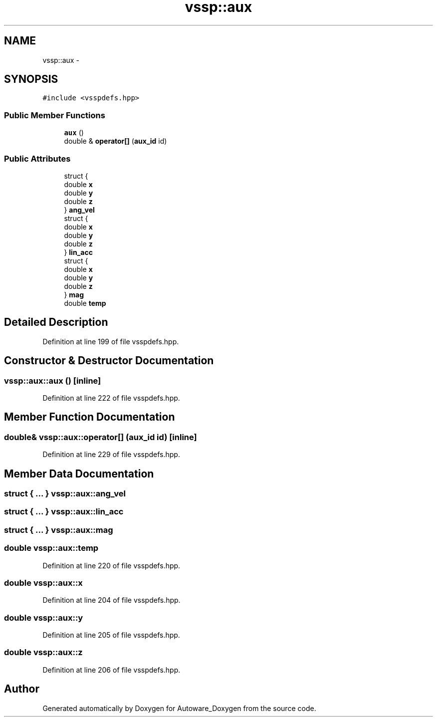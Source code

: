 .TH "vssp::aux" 3 "Fri May 22 2020" "Autoware_Doxygen" \" -*- nroff -*-
.ad l
.nh
.SH NAME
vssp::aux \- 
.SH SYNOPSIS
.br
.PP
.PP
\fC#include <vsspdefs\&.hpp>\fP
.SS "Public Member Functions"

.in +1c
.ti -1c
.RI "\fBaux\fP ()"
.br
.ti -1c
.RI "double & \fBoperator[]\fP (\fBaux_id\fP id)"
.br
.in -1c
.SS "Public Attributes"

.in +1c
.ti -1c
.RI "struct {"
.br
.ti -1c
.RI "   double \fBx\fP"
.br
.ti -1c
.RI "   double \fBy\fP"
.br
.ti -1c
.RI "   double \fBz\fP"
.br
.ti -1c
.RI "} \fBang_vel\fP"
.br
.ti -1c
.RI "struct {"
.br
.ti -1c
.RI "   double \fBx\fP"
.br
.ti -1c
.RI "   double \fBy\fP"
.br
.ti -1c
.RI "   double \fBz\fP"
.br
.ti -1c
.RI "} \fBlin_acc\fP"
.br
.ti -1c
.RI "struct {"
.br
.ti -1c
.RI "   double \fBx\fP"
.br
.ti -1c
.RI "   double \fBy\fP"
.br
.ti -1c
.RI "   double \fBz\fP"
.br
.ti -1c
.RI "} \fBmag\fP"
.br
.ti -1c
.RI "double \fBtemp\fP"
.br
.in -1c
.SH "Detailed Description"
.PP 
Definition at line 199 of file vsspdefs\&.hpp\&.
.SH "Constructor & Destructor Documentation"
.PP 
.SS "vssp::aux::aux ()\fC [inline]\fP"

.PP
Definition at line 222 of file vsspdefs\&.hpp\&.
.SH "Member Function Documentation"
.PP 
.SS "double& vssp::aux::operator[] (\fBaux_id\fP id)\fC [inline]\fP"

.PP
Definition at line 229 of file vsspdefs\&.hpp\&.
.SH "Member Data Documentation"
.PP 
.SS "struct { \&.\&.\&. }   vssp::aux::ang_vel"

.SS "struct { \&.\&.\&. }   vssp::aux::lin_acc"

.SS "struct { \&.\&.\&. }   vssp::aux::mag"

.SS "double vssp::aux::temp"

.PP
Definition at line 220 of file vsspdefs\&.hpp\&.
.SS "double vssp::aux::x"

.PP
Definition at line 204 of file vsspdefs\&.hpp\&.
.SS "double vssp::aux::y"

.PP
Definition at line 205 of file vsspdefs\&.hpp\&.
.SS "double vssp::aux::z"

.PP
Definition at line 206 of file vsspdefs\&.hpp\&.

.SH "Author"
.PP 
Generated automatically by Doxygen for Autoware_Doxygen from the source code\&.
